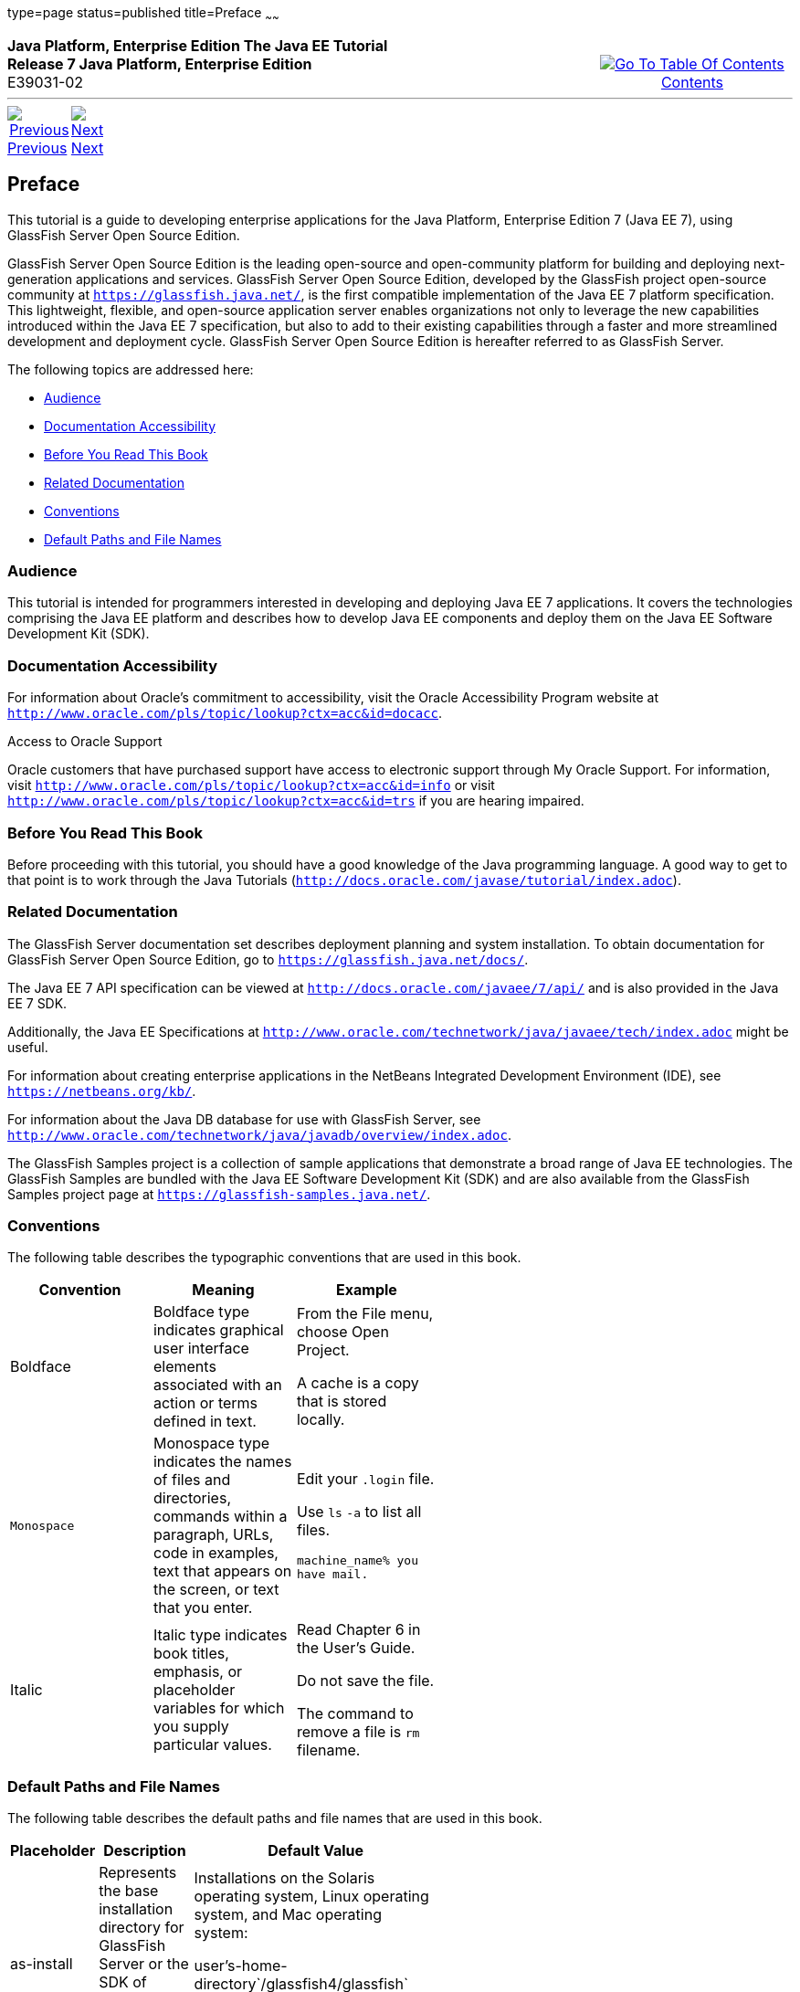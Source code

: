 type=page
status=published
title=Preface
~~~~~~
++++
<table cellspacing="0" cellpadding="0" width="100%">
<tr>
<td align="left" valign="top"><b>Java Platform, Enterprise Edition The Java EE Tutorial</b><br />
<b>Release 7 Java Platform, Enterprise Edition</b><br />
E39031-02</td>
<td valign="bottom" align="right">
<table cellspacing="0" cellpadding="0" width="225">
<tr>
<td>&nbsp;</td>
<td align="center" valign="top"><a href="toc.adoc"><img src="img/toc.gif" alt="Go To Table Of Contents" /><br />
<span class="icon">Contents</span></a></td>
</tr>
</table>
</td>
</tr>
</table>
<hr />
<table cellspacing="0" cellpadding="0" width="100">
<tr>
<td align="center"><a href="title.adoc"><img src="img/leftnav.gif" alt="Previous" /><br />
<span class="icon">Previous</span></a>&nbsp;</td>
<td align="center"><a href="partintro.adoc"><img src="img/rightnav.gif" alt="Next" /><br />
<span class="icon">Next</span></a></td>
<td>&nbsp;</td>
</tr>
</table>
++++

[[JEETT00063]]
[[GEXAF]]

[[preface]]
Preface
-------

This tutorial is a guide to developing enterprise applications for the
Java Platform, Enterprise Edition 7 (Java EE 7), using GlassFish Server
Open Source Edition.

GlassFish Server Open Source Edition is the leading open-source and
open-community platform for building and deploying next-generation
applications and services. GlassFish Server Open Source Edition,
developed by the GlassFish project open-source community at
`https://glassfish.java.net/`, is the first compatible implementation of
the Java EE 7 platform specification. This lightweight, flexible, and
open-source application server enables organizations not only to
leverage the new capabilities introduced within the Java EE 7
specification, but also to add to their existing capabilities through a
faster and more streamlined development and deployment cycle. GlassFish
Server Open Source Edition is hereafter referred to as GlassFish Server.

The following topics are addressed here:

* link:#CIACGIBD[Audience]
* link:#CIAHFICG[Documentation Accessibility]
* link:#BNAAC[Before You Read This Book]
* link:#GIPRL[Related Documentation]
* link:#GKVTF[Conventions]
* link:#GFIRK[Default Paths and File Names]

[[JEETT1336]]

[[CIACGIBD]]
[[audience]]
Audience
~~~~~~~~

This tutorial is intended for programmers interested in developing and
deploying Java EE 7 applications. It covers the technologies comprising
the Java EE platform and describes how to develop Java EE components and
deploy them on the Java EE Software Development Kit (SDK).

[[JEETT1337]]
[[CIAHFICG]]

[[documentation-accessibility]]
Documentation Accessibility
~~~~~~~~~~~~~~~~~~~~~~~~~~~

For information about Oracle's commitment to accessibility, visit the
Oracle Accessibility Program website at
`http://www.oracle.com/pls/topic/lookup?ctx=acc&id=docacc`.

[[sthref2]]

Access to Oracle Support

Oracle customers that have purchased support have access to electronic
support through My Oracle Support. For information, visit
`http://www.oracle.com/pls/topic/lookup?ctx=acc&id=info` or visit
`http://www.oracle.com/pls/topic/lookup?ctx=acc&id=trs` if you are
hearing impaired.

[[JEETT00301]]
[[BNAAC]]

[[before-you-read-this-book]]
Before You Read This Book
~~~~~~~~~~~~~~~~~~~~~~~~~

Before proceeding with this tutorial, you should have a good knowledge
of the Java programming language. A good way to get to that point is to
work through the Java Tutorials
(`http://docs.oracle.com/javase/tutorial/index.adoc`).

[[JEETT00302]]
[[GIPRL]]

[[related-documentation]]
Related Documentation
~~~~~~~~~~~~~~~~~~~~~

The GlassFish Server documentation set describes deployment planning and
system installation. To obtain documentation for GlassFish Server Open
Source Edition, go to `https://glassfish.java.net/docs/`.

The Java EE 7 API specification can be viewed at
`http://docs.oracle.com/javaee/7/api/` and is also provided in the Java
EE 7 SDK.

Additionally, the Java EE Specifications at
`http://www.oracle.com/technetwork/java/javaee/tech/index.adoc` might be
useful.

For information about creating enterprise applications in the NetBeans
Integrated Development Environment (IDE), see
`https://netbeans.org/kb/`.

For information about the Java DB database for use with GlassFish
Server, see
`http://www.oracle.com/technetwork/java/javadb/overview/index.adoc`.

The GlassFish Samples project is a collection of sample applications
that demonstrate a broad range of Java EE technologies. The GlassFish
Samples are bundled with the Java EE Software Development Kit (SDK) and
are also available from the GlassFish Samples project page at
`https://glassfish-samples.java.net/`.

[[JEETT00303]]
[[GKVTF]]

[[conventions]]
Conventions
~~~~~~~~~~~

The following table describes the typographic conventions that are used
in this book.

[width="55%", options="header",]
|=======================================================================
|Convention |Meaning |Example
|Boldface |Boldface type indicates graphical user interface elements
associated with an action or terms defined in text. a|
From the File menu, choose Open Project.

A cache is a copy that is stored locally.

|`Monospace` |Monospace type indicates the names of files and
directories, commands within a paragraph, URLs, code in examples, text
that appears on the screen, or text that you enter. a|
Edit your `.login` file.

Use `ls` `-a` to list all files.

`machine_name% you have mail.`

|Italic |Italic type indicates book titles, emphasis, or placeholder
variables for which you supply particular values. a|
Read Chapter 6 in the User's Guide.

Do not save the file.

The command to remove a file is `rm` filename.

|=======================================================================



[[JEETT00304]]
[[GFIRK]]

[[default-paths-and-file-names]]
Default Paths and File Names
~~~~~~~~~~~~~~~~~~~~~~~~~~~~

The following table describes the default paths and file names that are
used in this book.

[width="50%",options="header",]
|=======================================================================
|Placeholder |Description |Default Value
|as-install |Represents the base installation directory for GlassFish
Server or the SDK of which GlassFish Server is a part. a|
Installations on the Solaris operating system, Linux operating system,
and Mac operating system:

user's-home-directory`/glassfish4/glassfish`

Windows, all installations:

SystemDrive`:\glassfish4\glassfish`

|as-install-parent |Represents the parent of the base installation
directory for GlassFish Server. a|
Installations on the Solaris operating system, Linux operating system,
and Mac operating system:

user's-home-directory`/glassfish4`

Windows, all installations:

SystemDrive`:\glassfish4`

|tut-install |Represents the base installation directory for the Java EE
Tutorial after you install GlassFish Server or the SDK and run the
Update Tool. |as-install-parent`/docs/javaee-tutorial`

|domain-dir |Represents the directory in which a domain's configuration
is stored. |as-install`/domains/domain1`
|=======================================================================

 
++++
<hr />
<table cellspacing="0" cellpadding="0" width="100%">
<col width="33%" />
<col width="*" />
<col width="33%" />
<tr>
<td valign="bottom">
<table cellspacing="0" cellpadding="0" width="100">
<col width="*" />
<col width="48%" />
<col width="48%" />
<tr>
<td>&nbsp;</td>
<td align="center"><a href="title.adoc"><img src="img/leftnav.gif" alt="Previous" /><br />
<span class="icon">Previous</span></a>&nbsp;</td>
<td align="center"><a href="partintro.adoc"><img src="img/rightnav.gif" alt="Next" /><br />
<span class="icon">Next</span></a></td>
</tr>
</table>
</td>
<td><img src="img/oracle.gif" alt="Oracle Logo" /> <a href="img/cpyr.adoc"><br />
<span>Copyright&nbsp;&copy;&nbsp;2014,&nbsp;Oracle&nbsp;and/or&nbsp;its&nbsp;affiliates.&nbsp;All&nbsp;rights&nbsp;reserved.</a><br>
</span></td>
<td valign="bottom" align="right">
<table cellspacing="0" cellpadding="0" width="225">
<tr>
<td>&nbsp;</td>
<td align="center" valign="top"><a href="toc.adoc"><img src="img/toc.gif" alt="Go To Table Of Contents" /><br />
<span>Contents</span></a></td>
</tr>
</table>
</td>
</tr>
</table>
<p align="center"></p>
++++